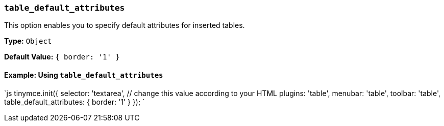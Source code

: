 === `table_default_attributes`

This option enables you to specify default attributes for inserted tables.

*Type:* `Object`

*Default Value:* `{ border: '1' }`

==== Example: Using `table_default_attributes`

`js
tinymce.init({
  selector: 'textarea',  // change this value according to your HTML
  plugins: 'table',
  menubar: 'table',
  toolbar: 'table',
  table_default_attributes: {
    border: '1'
  }
});
`
